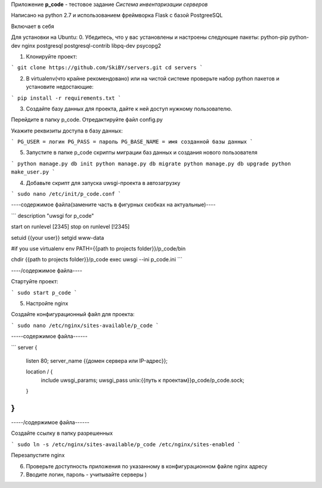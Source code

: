 Приложение **p_code** - тестовое задание *Система инвентаризации серверов*

Написано на python 2.7 и использованием фреймворка Flask с базой PostgreeSQL

Включает в себя 


Для установки на Ubuntu:
0. Убедитесь, что у вас установлены и настроены следующие пакеты: python-pip python-dev nginx postgresql postgresql-contrib libpq-dev psycopg2

1. Клонируйте проект:

```
git clone https://github.com/SkiBY/servers.git
cd servers
```

2. В virtualenv(что крайне рекомендовано) или на чистой системе проверьте набор python пакетов и установите недостающие:

```
pip install -r requirements.txt
```

3. Создайте базу данных для проекта, дайте к ней доступ нужному пользователю.

Перейдите в папку p_code. Отредактируйте файл config.py

Укажите реквизиты доступа в базу данных:

```
PG_USER = логин
PG_PASS = пароль
PG_BASE_NAME = имя созданной базы данных
```

5. Запустите в папке p_code скрипты миграции баз данных и создания нового пользователя

```
python manage.py db init
python manage.py db migrate
python manage.py db upgrade
python make_user.py
```

4. Добавьте скрипт для запуска uwsgi-проекта в автозагрузку

```
sudo nano /etc/init/p_code.conf
```

----содержимое файла(замените часть в фигурных скобках на актуальные)----

```
description "uwsgi for p_code"

start on runlevel [2345]
stop on runlevel [!2345]

setuid {{your user}}
setgid www-data

#if you use virtualenv
env PATH={{path to projects folder}}/p_code/bin

chdir {{path to projects folder}}/p_code
exec uwsgi --ini p_code.ini
```

----/содержимое файла----

Стартуйте проект:

```
sudo start p_code
```

5. Настройте nginx

Создайте конфигурационный файл для проекта:

```
sudo nano /etc/nginx/sites-available/p_code
```

-----содержимое файла------

```
server {
    listen 80;
    server_name {{домен сервера или IP-адрес}};

    location / {
        include uwsgi_params;
        uwsgi_pass unix:{{путь к проектам}}p_code/p_code.sock;
    }
}
```

-----/содержимое файла------

Создайте ссылку в папку разрешенных

```
sudo ln -s /etc/nginx/sites-available/p_code /etc/nginx/sites-enabled
```

Перезапустите nginx


6. Проверьте доступность приложения по указанному в конфигурационном файле nginx адресу

7. Вводите логин, пароль - учитывайте серверы )